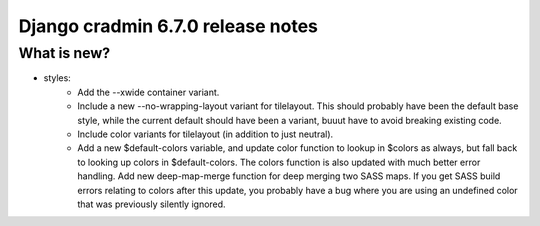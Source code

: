 ##################################
Django cradmin 6.7.0 release notes
##################################


************
What is new?
************
- styles:
    - Add the --xwide container variant.
    - Include a new --no-wrapping-layout variant for tilelayout.
      This should probably have been the default base style, while the current
      default should have been a variant, buuut have to avoid breaking existing code.
    - Include color variants for tilelayout (in addition to just neutral).
    - Add a new $default-colors variable, and update color function to lookup in $colors
      as always, but fall back to looking up colors in $default-colors. The colors
      function is also updated with much better error handling. Add new deep-map-merge
      function for deep merging two SASS maps. If you get SASS build errors relating to colors
      after this update, you probably have a bug where you are using an undefined color
      that was previously silently ignored.
